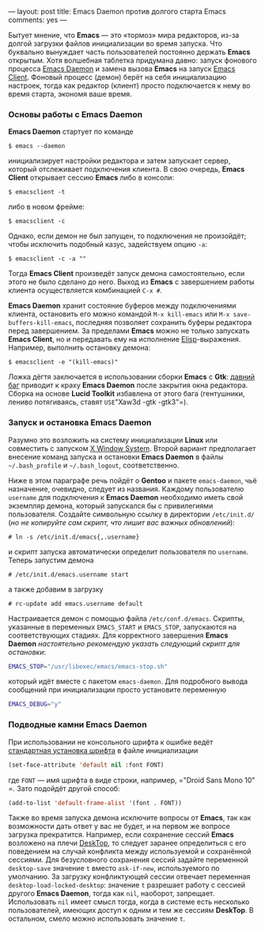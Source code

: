 ---
layout:   post
title:    Emacs Daemon против долгого старта Emacs
comments: yes
---

Бытует мнение, что *Emacs* --- это \laquo{}тормоз\raquo мира редакторов, из-за долгой загрузки файлов инициализации во время запуска. Что буквально вынуждает часть пользователей постоянно держать *Emacs* открытым. Хотя волшебная таблетка придумана давно: запуск фонового процесса [[http://www.emacswiki.org/emacs/EmacsAsDaemon][Emacs Daemon]] и замена вызова *Emacs* на запуск [[http://www.emacswiki.org/emacs/EmacsClient][Emacs Client]]. Фоновый процесс (демон) берёт на себя инициализацию настроек, тогда как редактор (клиент) просто подключается к нему во время старта, экономя ваше время.

*** Основы работы с Emacs Daemon

*Emacs Daemon* стартует по команде
#+begin_src console
  $ emacs --daemon
#+end_src
инициализирует настройки редактора и затем запускает сервер, который отслеживает подключения клиента. В свою очередь, *Emacs Client* открывает сессию *Emacs* либо в консоли:
#+begin_src console
  $ emacsclient -t
#+end_src
либо в новом фрейме:
#+begin_src console
  $ emacsclient -c
#+end_src
Однако, если демон не был запущен, то подключения не произойдёт; чтобы исключить подобный казус, задействуем опцию =-a=:
#+begin_src console
  $ emacsclient -c -a ""
#+end_src
Тогда *Emacs Client* произведёт запуск демона самостоятельно, если этого не было сделано до него. Выход из *Emacs* с завершением работы клиента осуществляется комбинацией =C-x #=.

*Emacs Daemon* хранит состояние буферов между подключениями клиента, остановить его можно командой =M-x kill-emacs= или =M-x save-buffers-kill-emacs=, последняя позволяет сохранить буферы редактора перед завершением. За пределами *Emacs* можно не только запускать *Emacs Client*, но и передавать ему на исполнение [[http://ru.wikipedia.org/wiki/Emacs_Lisp][Elisp]]-выражения. Например, выполнить остановку демона:
#+begin_src console
  $ emacsclient -e "(kill-emacs)"
#+end_src

Ложка дёгтя заключается в использовании сборки *Emacs* с *Gtk*: [[https://bugzilla.gnome.org/show_bug.cgi?id=85715][давний баг]] приводит к краху *Emacs Daemon* после закрытия окна редактора. Сборка на основе *Lucid Toolkit* избавлена от этого бага (гентушники, лениво потягиваясь, ставят =USE=​"Xaw3d -gtk -gtk3"​=).

*** Запуск и остановка Emacs Daemon

Разумно это возложить на систему инициализации *Linux* или совместить с запуском [[http://ru.wikipedia.org/wiki/X_Window_System][X Window System]]. Второй вариант предполагает внесение команд запуска и остановки *Emacs Daemon* в файлы =~/.bash_profile= и =~/.bash_logout=, соответственно.

Ниже в этом параграфе речь пойдёт о *Gentoo* и пакете =emacs-daemon=, чьё назначение, очевидно, следует из названия. Каждому пользователю =username= для подключения к *Emacs Daemon* необходимо иметь свой экземпляр демона, который запускался бы с привилегиями пользователя. Создайте символьную ссылку в директории =/etc/init.d/= (/но не копируйте сам скрипт, что лишит вас важных обновлений/):
#+begin_src console
  # ln -s /etc/init.d/emacs{,.username}
#+end_src
и скрипт запуска автоматически определит пользователя по =username=. Теперь запустим демона
#+begin_src console
  # /etc/init.d/emacs.username start
#+end_src
а также добавим в загрузку
#+begin_src console
  # rc-update add emacs.username default
#+end_src

Настраивается демон с помощью файла =/etc/conf.d/emacs=. Скрипты, указанные в переменных =EMACS_START= и =EMACS_STOP=, запускаются на соответствующих стадиях. Для корректного завершения *Emacs Daemon* /настоятельно рекомендую указать следующий скрипт для остановки/:
#+begin_src sh
  EMACS_STOP="/usr/libexec/emacs/emacs-stop.sh"
#+end_src
который идёт вместе с пакетом =emacs-daemon=. Для подробного вывода сообщений при инициализации просто установите переменную
#+begin_src sh
  EMACS_DEBUG="y"
#+end_src

*** Подводные камни Emacs Daemon

При использовании не консольного шрифта к ошибке ведёт [[http://www.emacswiki.org/emacs/SetFonts][стандартная установка шрифта]] в файле инициализации
#+begin_src emacs-lisp
  (set-face-attribute 'default nil :font FONT)
#+end_src
где =FONT= --- имя шрифта в виде строки, например, =​"Droid Sans Mono 10"​=. Зато подойдёт другой способ:
#+begin_src emacs-lisp
  (add-to-list 'default-frame-alist '(font . FONT))
#+end_src

Также во время запуска демона исключите вопросы от *Emacs*, так как возможности дать ответ у вас не будет, и на первом же вопросе загрузка прекратится. Например, если сохранение сессий *Emacs* возложено на плечи [[http://www.emacswiki.org/emacs/DeskTop][DeskTop]], то следует заранее определиться с его поведением на случай конфликта между используемой и сохранённой сессиями. Для безусловного сохранения сессий задайте переменной =desktop-save= значение =t= вместо =ask-if-new=, используемого по умолчанию. За загрузку конфликтующей сессии отвечает переменная =desktop-load-locked-desktop=: значение =t= разрешает работу с сессией другого *Emacs Daemon*, тогда как =nil=, наоборот, запрещает. Использовать =nil= имеет смысл тогда, когда в системе есть несколько пользователей, имеющих доступ к одним и тем же сессиям *DeskTop*. В остальном, смело можно использовать значение =t=.
